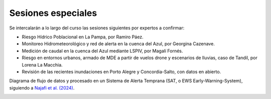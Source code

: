 Sesiones especiales
===================

Se  intercalarán a lo largo del curso las sesiones siguientes por expertos a confirmar:

* Riesgo Hídrico Poblacional en La Pampa, por Ramiro Páez.

* Monitoreo Hidrometeorológico y red de alerta en la cuenca del Azul, por Georgina Cazenave.

* Medición de caudal en la cuenca del Azul mediante LSPIV, por Magalí Fornés.

* Riesgo en entornos urbanos, armado de MDE a partir de vuelos drone y escenarios de lluvias, caso de Tandil, por Lorena La Macchia.

* Revisión de las recientes inundaciones en Porto Alegre y Concordia-Salto, con datos en abierto. 

Diagrama de flujo de datos y procesado en un Sistema de Alerta Temprana (SAT, o EWS Early-Warning-System), siguiendo a `Najafi et al. (2024) <https://doi.org/10.1038/s41467-024-48065-y>`_.

.. image:: ./Pics/EWS_flowchart.jpg
  :width: 540
  :alt: EWS
  :align: center 
